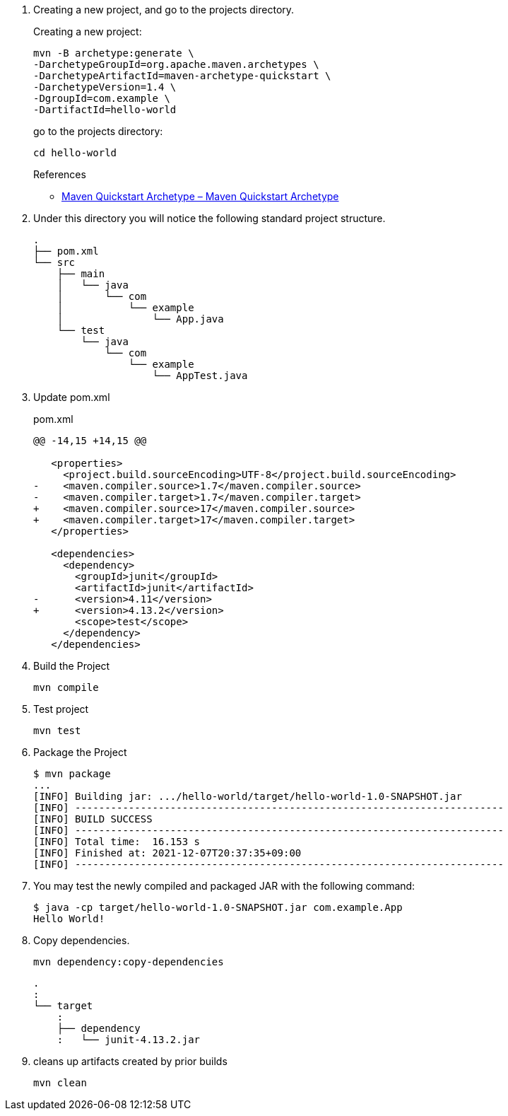 . Creating a new project, and go to the projects directory.
+
--
Creating a new project:
[source,shell]
----
mvn -B archetype:generate \
-DarchetypeGroupId=org.apache.maven.archetypes \
-DarchetypeArtifactId=maven-archetype-quickstart \
-DarchetypeVersion=1.4 \
-DgroupId=com.example \
-DartifactId=hello-world
----
go to the projects directory:
[source,shell]
----
cd hello-world
----
--
+
--
.References
* https://maven.apache.org/archetypes/maven-archetype-quickstart/[Maven Quickstart Archetype – Maven Quickstart Archetype^]
--

. Under this directory you will notice the following standard project structure.
+
[source,console]
----
.
├── pom.xml
└── src
    ├── main
    │   └── java
    │       └── com
    │           └── example
    │               └── App.java
    └── test
        └── java
            └── com
                └── example
                    └── AppTest.java
----

. Update pom.xml
+
[source,diff]
.pom.xml
----
@@ -14,15 +14,15 @@

   <properties>
     <project.build.sourceEncoding>UTF-8</project.build.sourceEncoding>
-    <maven.compiler.source>1.7</maven.compiler.source>
-    <maven.compiler.target>1.7</maven.compiler.target>
+    <maven.compiler.source>17</maven.compiler.source>
+    <maven.compiler.target>17</maven.compiler.target>
   </properties>

   <dependencies>
     <dependency>
       <groupId>junit</groupId>
       <artifactId>junit</artifactId>
-      <version>4.11</version>
+      <version>4.13.2</version>
       <scope>test</scope>
     </dependency>
   </dependencies>
----

. Build the Project
+
[source,shell]
----
mvn compile
----

. Test project
+
[source,shell]
----
mvn test
----

. Package the Project
+
[source,console]
----
$ mvn package
...
[INFO] Building jar: .../hello-world/target/hello-world-1.0-SNAPSHOT.jar
[INFO] ------------------------------------------------------------------------
[INFO] BUILD SUCCESS
[INFO] ------------------------------------------------------------------------
[INFO] Total time:  16.153 s
[INFO] Finished at: 2021-12-07T20:37:35+09:00
[INFO] ------------------------------------------------------------------------
----

. You may test the newly compiled and packaged JAR with the following command:
+
[source,console]
----
$ java -cp target/hello-world-1.0-SNAPSHOT.jar com.example.App
Hello World!
----

. Copy dependencies.
+
[source,console]
----
mvn dependency:copy-dependencies
----
+
----
.
:
└── target
    :
    ├── dependency
    :   └── junit-4.13.2.jar
----

. cleans up artifacts created by prior builds
+
[source,console]
----
mvn clean
----

